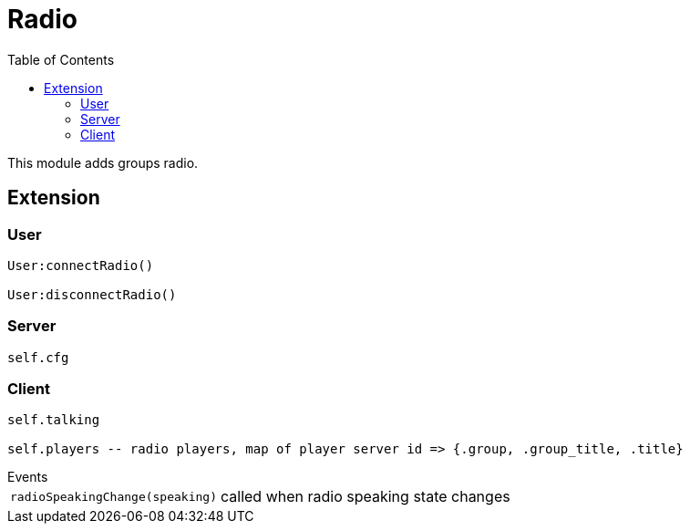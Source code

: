 ifdef::env-github[]
:tip-caption: :bulb:
:note-caption: :information_source:
:important-caption: :heavy_exclamation_mark:
:caution-caption: :fire:
:warning-caption: :warning:
endif::[]
:toc: left
:toclevels: 5

= Radio

This module adds groups radio.

== Extension

=== User

[source,lua]
----
User:connectRadio()

User:disconnectRadio()
----

=== Server

[source,lua]
----
self.cfg
----

=== Client

[source,lua]
----
self.talking

self.players -- radio players, map of player server id => {.group, .group_title, .title}
----

.Events
[horizontal]
`radioSpeakingChange(speaking)`:: called when radio speaking state changes
